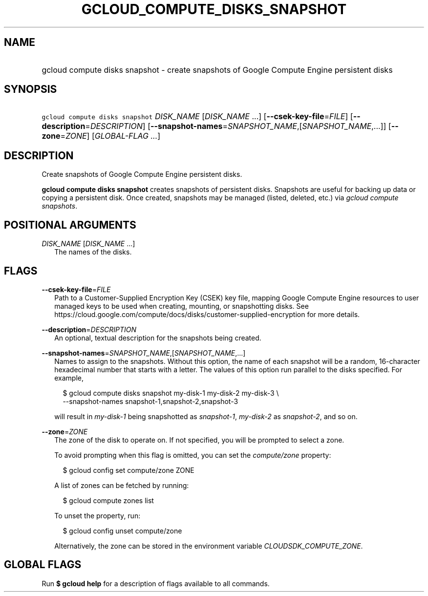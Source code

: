 
.TH "GCLOUD_COMPUTE_DISKS_SNAPSHOT" 1



.SH "NAME"
.HP
gcloud compute disks snapshot \- create snapshots of Google Compute Engine persistent disks



.SH "SYNOPSIS"
.HP
\f5gcloud compute disks snapshot\fR \fIDISK_NAME\fR [\fIDISK_NAME\fR\ ...] [\fB\-\-csek\-key\-file\fR=\fIFILE\fR] [\fB\-\-description\fR=\fIDESCRIPTION\fR] [\fB\-\-snapshot\-names\fR=\fISNAPSHOT_NAME\fR,[\fISNAPSHOT_NAME\fR,...]] [\fB\-\-zone\fR=\fIZONE\fR] [\fIGLOBAL\-FLAG\ ...\fR]



.SH "DESCRIPTION"

Create snapshots of Google Compute Engine persistent disks.

\fBgcloud compute disks snapshot\fR creates snapshots of persistent disks.
Snapshots are useful for backing up data or copying a persistent disk. Once
created, snapshots may be managed (listed, deleted, etc.) via \f5\fIgcloud
compute snapshots\fR\fR.



.SH "POSITIONAL ARGUMENTS"

\fIDISK_NAME\fR [\fIDISK_NAME\fR ...]
.RS 2m
The names of the disks.


.RE

.SH "FLAGS"

\fB\-\-csek\-key\-file\fR=\fIFILE\fR
.RS 2m
Path to a Customer\-Supplied Encryption Key (CSEK) key file, mapping Google
Compute Engine resources to user managed keys to be used when creating,
mounting, or snapshotting disks. See
https://cloud.google.com/compute/docs/disks/customer\-supplied\-encryption for
more details.

.RE
\fB\-\-description\fR=\fIDESCRIPTION\fR
.RS 2m
An optional, textual description for the snapshots being created.

.RE
\fB\-\-snapshot\-names\fR=\fISNAPSHOT_NAME\fR,[\fISNAPSHOT_NAME\fR,...]
.RS 2m
Names to assign to the snapshots. Without this option, the name of each snapshot
will be a random, 16\-character hexadecimal number that starts with a letter.
The values of this option run parallel to the disks specified. For example,

.RS 2m
$ gcloud compute disks snapshot my\-disk\-1 my\-disk\-2 my\-disk\-3 \e
    \-\-snapshot\-names snapshot\-1,snapshot\-2,snapshot\-3
.RE

will result in \f5\fImy\-disk\-1\fR\fR being snapshotted as
\f5\fIsnapshot\-1\fR\fR, \f5\fImy\-disk\-2\fR\fR as \f5\fIsnapshot\-2\fR\fR, and
so on.

.RE
\fB\-\-zone\fR=\fIZONE\fR
.RS 2m
The zone of the disk to operate on. If not specified, you will be prompted to
select a zone.

To avoid prompting when this flag is omitted, you can set the
\f5\fIcompute/zone\fR\fR property:

.RS 2m
$ gcloud config set compute/zone ZONE
.RE

A list of zones can be fetched by running:

.RS 2m
$ gcloud compute zones list
.RE

To unset the property, run:

.RS 2m
$ gcloud config unset compute/zone
.RE

Alternatively, the zone can be stored in the environment variable
\f5\fICLOUDSDK_COMPUTE_ZONE\fR\fR.


.RE

.SH "GLOBAL FLAGS"

Run \fB$ gcloud help\fR for a description of flags available to all commands.
